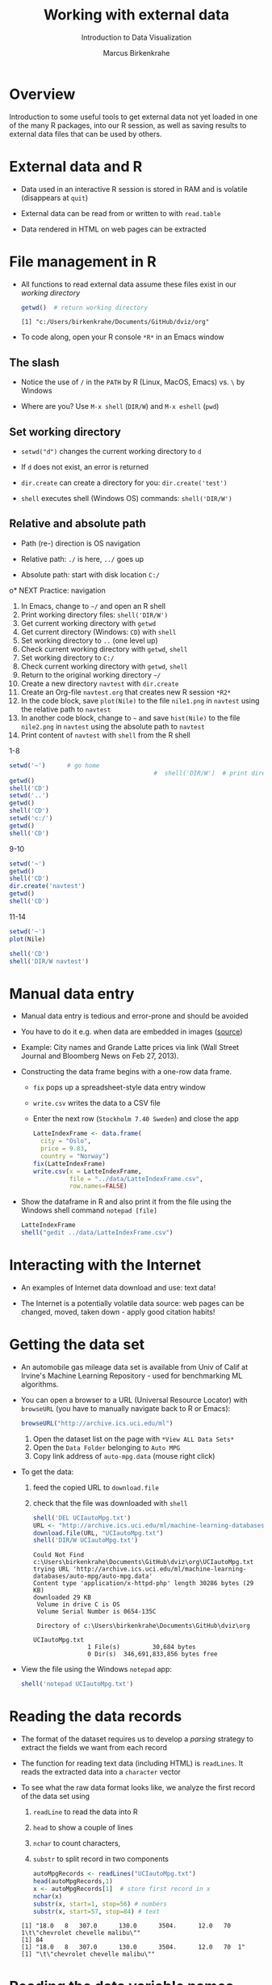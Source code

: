 #+TITLE: Working with external data
#+AUTHOR: Marcus Birkenkrahe
#+Subtitle: Introduction to Data Visualization
#+STARTUP: hideblocks overview indent inlineimages
#+PROPERTY: header-args:R :exports both :results output :session *R*
#+OPTIONS: toc:1 num:1
:REVEAL_PROPERTIES:
#+REVEAL_ROOT: https://cdn.jsdelivr.net/npm/reveal.js
#+REVEAL_REVEAL_JS_VERSION: 4
#+REVEAL_THEME: black
#+REVEAL_INIT_OPTIONS: transition: 'cube'
:END:
* Overview
#+attr_html: :width 500px
[[../img/winter.jpg]]

Introduction to some useful tools to get external data not yet loaded
in one of the many R packages, into our R session, as well as saving
results to external data files that can be used by others.

* External data and R

- Data used in an interactive R session is stored in RAM and is
  volatile (disappears at ~quit~)

- External data can be read from or written to with ~read.table~

- Data rendered in HTML on web pages can be extracted

* File management in R

- All functions to read external data assume these files exist in our
  /working directory/

  #+begin_src R
    getwd()  # return working directory
  #+end_src

  #+RESULTS:
  : [1] "c:/Users/birkenkrahe/Documents/GitHub/dviz/org"

- To code along, open your R console ~*R*~ in an Emacs window
  
** The slash

- Notice the use of ~/~ in the ~PATH~ by R (Linux, MacOS, Emacs) vs. ~\~ by
  Windows

- Where are you? Use ~M-x shell~ (~DIR/W~) and ~M-x eshell~ (~pwd~)
  #+attr_html: :width 400px
  [[../img/shells.png]]

** Set working directory

- ~setwd("d")~ changes the current working directory to ~d~

- If ~d~ does not exist, an error is returned

- ~dir.create~ can create a directory for you: ~dir.create('test')~

- ~shell~ executes shell (Windows OS) commands: ~shell('DIR/W')~

** Relative and absolute path

- Path (re-) direction is OS navigation

- Relative path: ~./~ is here, ~../~ goes up

- Absolute path: start with disk location ~C:/~

o* NEXT Practice: navigation

1) In Emacs, change to ~~/~ and open an R shell
2) Print working directory files: ~shell('DIR/W')~
3) Get current working directory with ~getwd~
4) Get current directory (Windows: ~CD~) with ~shell~
5) Set working directory to ~..~ (one level up)
6) Check current working directory with ~getwd~, ~shell~
7) Set working directory to ~C:/~
8) Check current working directory with ~getwd~, ~shell~
9) Return to the original working directory ~~/~
10) Create a new directory ~navtest~ with ~dir.create~
11) Create an Org-file ~navtest.org~ that creates new R session ~*R2*~
12) In the code block, save ~plot(Nile)~ to the
    file ~nile1.png~ in ~navtest~ using the relative path to ~navtest~
13) In another code block, change to ~~~ and save ~hist(Nile)~ to the file
    ~nile2.png~ in ~navtest~ using the absolute path to ~navtest~
14) Print content of ~navtest~ with ~shell~ from the R shell

1-8
#+begin_src R :session *R*
  setwd('~')      # go home
                                          #  shell('DIR/W')  # print directory content
  getwd()
  shell('CD')
  setwd('..')
  getwd()
  shell('CD')
  setwd('c:/')
  getwd()
  shell('CD')
#+end_src

#+RESULTS:
: [1] "C:/Users/birkenkrahe"
: C:\Users\birkenkrahe
: [1] "C:/Users"
: C:\Users
: [1] "c:/"
: c:\

9-10
#+begin_src R
  setwd('~')
  getwd()
  shell('CD')
  dir.create('navtest')
  getwd()
  shell('CD')
#+end_src

#+RESULTS:
: [1] "C:/Users/birkenkrahe"
: C:\Users\birkenkrahe
: [1] "C:/Users/birkenkrahe"
: C:\Users\birkenkrahe

11-14
#+begin_src R :session *R2* :results graphics file :file ./navtest/nile1.png
  setwd('~')
  plot(Nile)
#+end_src

#+RESULTS:
[[file:./navtest/nile1.png]]

#+begin_src R
  shell('CD')
  shell('DIR/W navtest')
#+end_src

#+RESULTS:
: C:\Users\birkenkrahe
:  Volume in drive C is OS
:  Volume Serial Number is 0654-135C
: 
:  Directory of C:\Users\birkenkrahe\navtest
: 
: [.]         [..]        nile1.png   nile2.png   nile3.png   
:                3 File(s)         12,522 bytes
:                2 Dir(s)  347,487,109,120 bytes free

* Manual data entry

- Manual data entry is tedious and error-prone and should be avoided

- You have to do it e.g. when data are embedded in images ([[http://www.coventryleague.com/blogentary/the-starbucks-latte-index][source]])
  #+attr_html: :width 400px
  [[../img/starbucks.jpg]]

- Example: City names and Grande Latte prices via link (Wall Street
  Journal and Bloomberg News on Feb 27, 2013).
  #+attr_html: :width 500px
  [[../img/grandlatte.jpg]]

- Constructing the data frame begins with a one-row data frame.
  - ~fix~ pops up a spreadsheet-style data entry window
  - ~write.csv~ writes the data to a CSV file
  - Enter the next row (~Stockholm 7.40 Sweden~) and close the app
  #+begin_src R :results silent
    LatteIndexFrame <- data.frame(
      city = "Oslo",
      price = 9.83,
      country = "Norway")
    fix(LatteIndexFrame)
    write.csv(x = LatteIndexFrame,
              file = "../data/LatteIndexFrame.csv",
              row.names=FALSE)
  #+end_src
- Show the dataframe in R and also print it from the file using the
  Windows shell command ~notepad [file]~
  #+begin_src R
    LatteIndexFrame
    shell("gedit ../data/LatteIndexFrame.csv")
  #+end_src
  #+attr_html: :width 400px 
  [[../img/9_fix.png]]
* Interacting with the Internet
#+attr_html: :width 600px
[[../img/internet.jpg]]

- An examples of Internet data download and use: text data!

- The Internet is a potentially volatile data source: web pages can be
  changed, moved, taken down - apply good citation habits!

* Getting the data set

- An automobile gas mileage data set is available from Univ of Calif
  at Irvine's Machine Learning Repository - used for benchmarking ML
  algorithms.
  
- You can open a browser to a URL (Universal Resource Locator) with
  ~browseURL~ (you have to manually navigate back to R or Emacs):
  #+begin_src R :results silent
    browseURL("http://archive.ics.uci.edu/ml")
  #+end_src
  1) Open the dataset list on the page with ~*View ALL Data Sets*~
  2) Open the ~Data Folder~ belonging to ~Auto MPG~
  3) Copy link address of ~auto-mpg.data~ (mouse right click)

- To get the data:
  1) feed the copied URL to ~download.file~
  2) check that the file was downloaded with ~shell~
  #+begin_src R
    shell('DEL UCIautoMpg.txt')
    URL <- "http://archive.ics.uci.edu/ml/machine-learning-databases/auto-mpg/auto-mpg.data"
    download.file(URL, "UCIautoMpg.txt")
    shell('DIR/W UCIautoMpg.txt')
  #+end_src

  #+RESULTS:
  #+begin_example
  Could Not Find c:\Users\birkenkrahe\Documents\GitHub\dviz\org\UCIautoMpg.txt
  trying URL 'http://archive.ics.uci.edu/ml/machine-learning-databases/auto-mpg/auto-mpg.data'
  Content type 'application/x-httpd-php' length 30286 bytes (29 KB)
  downloaded 29 KB
   Volume in drive C is OS
   Volume Serial Number is 0654-135C

   Directory of c:\Users\birkenkrahe\Documents\GitHub\dviz\org

  UCIautoMpg.txt   
                 1 File(s)         30,684 bytes
                 0 Dir(s)  346,691,833,856 bytes free
  #+end_example

- View the file using the Windows ~notepad~ app:
  #+begin_src R :results silent
    shell('notepad UCIautoMpg.txt')
  #+end_src
  #+attr_html: :width 400px 
  [[../img/9_notepad.png]]
* Reading the data records

- The format of the dataset requires us to develop a /parsing/ strategy
  to extract the fields we want from each record

- The function for reading text data (including HTML) is ~readLines~. It
  reads the extracted data into a ~character~ vector

- To see what the raw data format looks like, we analyze the first
  record of the data set using
  1) ~readLine~ to read the data into R
  2) ~head~ to show a couple of lines
  3) ~nchar~ to count characters,
  4) ~substr~ to split record in two components
  #+begin_src R
    autoMpgRecords <- readLines("UCIautoMpg.txt")
    head(autoMpgRecords,1)
    x <- autoMpgRecords[1]  # store first record in x
    nchar(x)
    substr(x, start=1, stop=56) # numbers
    substr(x, start=57, stop=84) # text
  #+end_src

  #+RESULTS:
  : [1] "18.0   8   307.0      130.0      3504.      12.0   70  1\t\"chevrolet chevelle malibu\""
  : [1] 84
  : [1] "18.0   8   307.0      130.0      3504.      12.0   70  1"
  : [1] "\t\"chevrolet chevelle malibu\""
   
* Reading the data variable names

- The names of the variables of our data set are stored separately

- Obtain it using the ~download.file~ function on the resp. URL and
  check that the file exists with ~shell~ - when opening this as a
  string without ~DIR~, Windows brings up the Notepad app automatically
  #+begin_src R
    URL1 <- "http://archive.ics.uci.edu/ml/machine-learning-databases/auto-mpg/auto-mpg.names"
    download.file(URL1, "UCIautoMpgNames.txt")
    shell("DIR/W UCIautoMpgNames.txt")
  #+end_src

  #+RESULTS:
  #+begin_example
  trying URL 'http://archive.ics.uci.edu/ml/machine-learning-databases/auto-mpg/auto-mpg.names'
  Content type 'application/x-httpd-php' length 1660 bytes
  downloaded 1660 bytes
   Volume in drive C is OS
   Volume Serial Number is 0654-135C

   Directory of C:\Users\birkenkrahe\Documents\GitHub\dviz\org

  UCIautoMpgNames.txt   
                 1 File(s)          1,705 bytes
                 0 Dir(s)  346,672,795,648 bytes free
  #+end_example
  #+attr_html: :width 400px 
  [[../img/9_notepad1.png]]
- View the file with ~notepad~ by passing the filename only to ~shell~
  #+begin_src R :results silent
    shell("UCIautoMpgNames.txt")
  #+end_src

- Read the text file with ~readLines~. Lines 32 to 44 of this file
  contain the the variable names we want:
  #+begin_src R
    autoMpgNames <- readLines("UCIautoMpgNames.txt")
    autoMpgNames[32:44]
  #+end_src

  #+RESULTS:
  #+begin_example
   [1] "7. Attribute Information:"                                    
   [2] ""                                                             
   [3] "    1. mpg:           continuous"                             
   [4] "    2. cylinders:     multi-valued discrete"                  
   [5] "    3. displacement:  continuous"                             
   [6] "    4. horsepower:    continuous"                             
   [7] "    5. weight:        continuous"                             
   [8] "    6. acceleration:  continuous"                             
   [9] "    7. model year:    multi-valued discrete"                  
  [10] "    8. origin:        multi-valued discrete"                  
  [11] "    9. car name:      string (unique for each instance)"      
  [12] ""                                                             
  [13] "8. Missing Attribute Values:  horsepower has 6 missing values"
  #+end_example

* Creating the data frame

- To turn the /raw/ data records into an R data frame:
  1) Remove internal quotation marks from every record with ~gsub~
  2) Split element on the tab character with ~strsplit~ into character
     vectors with the numerical variables and the car names
  3) Split the numerical variable vector on any occurrence of
     whitespace giving a character vector with eight elements (one for
     each variable in the data record) again using ~strsplit~
  4) Convert the eight elements to numeric variables with ~as.numeric~
  5) Combine resulting variables and car names into a data frame

- All these commands are contained in the function
  ~ConvertAutoMpgRecords~. It is saved as a file with that name. You can
  load it into your R session after downloading the file:
  #+begin_src R
    URL2 <- "https://tinyurl.com/yc65uauv"
    download.file(URL2, "ConvertAutoMpgRecords")
    load(file="ConvertAutoMpgRecords")
    autoMpgFrame <- ConvertAutoMpgRecords(autoMpgRecords)
    head(autoMpgFrame)
  #+end_src
  #+RESULTS:
  #+begin_example
  trying URL 'https://tinyurl.com/yc65uauv'
  downloaded 72 KB
  Error in load(file = "ConvertAutoMpgRecords") : 
    bad restore file magic number (file may be corrupted) -- no data loaded
  In addition: Warning message:
  file 'ConvertAutoMpgRecords' has magic number '<!DOC'
    Use of save versions prior to 2 is deprecated
  Error in ConvertAutoMpgRecords(autoMpgRecords) : 
    could not find function "ConvertAutoMpgRecords"
  Error in head(autoMpgFrame) : object 'autoMpgFrame' not found
  #+end_example

- The function definition and saving to file:
  #+begin_src R :results silent
    ConvertAutoMpgRecords <- function(rawRecords) {
      noQuotes <- gsub('\"', '', rawRecords)
      n <- length(noQuotes)
      outFrame <- NULL
      for (i in 1:n) {
        x <- noQuotes[i]
        twoParts <- unlist(strsplit(x,split="\t"))
        partOne <- unlist(strsplit(twoParts[1],split="[ ]+"))
        numbers <- as.numeric(partOne)
        upFrame <- data.frame(mpg = numbers[1],
                              cylinders = numbers[2], 
                              displacement = numbers[3],
                              horsepower = numbers[4],
                              weight = numbers[5],
                              acceleration = numbers[6],
                              modelYear = numbers[7],
                              origin = numbers[8],
                              carName = twoParts[2])
        outFrame <- rbind.data.frame(outFrame, upFrame)
      }
      return(outFrame)
    }
    save(ConvertAutoMpgRecords, file="ConvertAutoMpgRecords")
  #+end_src  
   
* References

- Pearson RK (2016). Exploratory Data Analysis. CRC Press.
